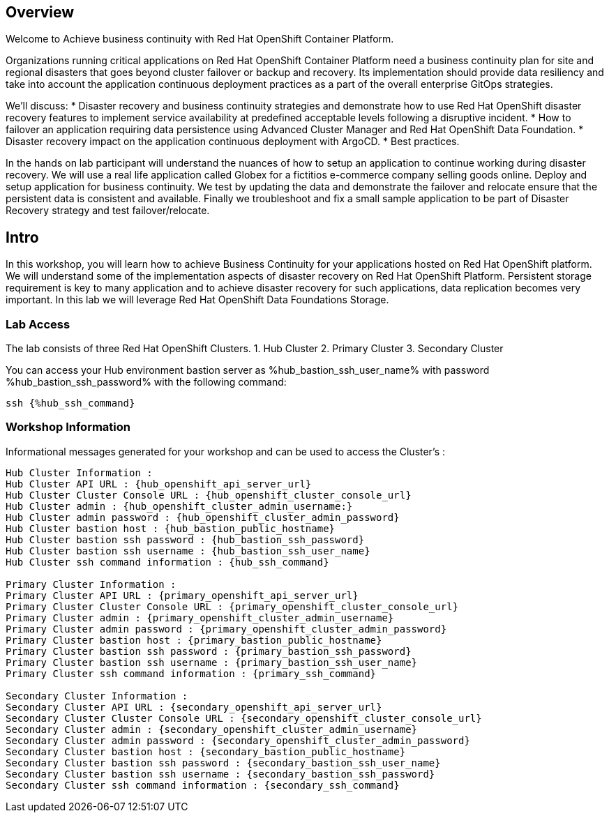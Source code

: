 :hub_openshift_api_server_url: %hub_openshift_api_server_url%
:hub_openshift_cluster_console_url: %hub_openshift_cluster_console_url%
:hub_openshift_cluster_admin_username: %hub_openshift_cluster_admin_username%
:hub_openshift_cluster_admin_password: %hub_openshift_cluster_admin_password%
:hub_gitea_console_url: %hub_gitea_console_url%
:hub_gitea_admin_username: %hub_gitea_admin_username%
:hub_gitea_admin_password: %hub_gitea_admin_password%
:hub_bastion_public_hostname: %hub_bastion_public_hostname%
:hub_bastion_ssh_password: %hub_bastion_ssh_password%
:hub_bastion_ssh_user_name: %hub_bastion_ssh_user_name%
:hub_ssh_command: %hub_ssh_command%

:primary_openshift_api_server_url: %primary_openshift_api_server_url%

:primary_openshift_cluster_console_url: %primary_openshift_cluster_console_url%
:primary_openshift_cluster_admin_username: %primary_openshift_cluster_admin_username%
:primary_openshift_cluster_admin_password: %primary_openshift_cluster_admin_password%
:primary_bastion_public_hostname: %primary_bastion_public_hostname%
:primary_bastion_ssh_password: %primary_bastion_ssh_password%
:primary_bastion_ssh_user_name: %primary_bastion_ssh_user_name%
:primary_ssh_command: %primary_ssh_command%

:secondary_openshift_api_server_url: %secondary_openshift_api_server_url%
:secondary_openshift_cluster_console_url: %secondary_openshift_cluster_console_url%
:secondary_openshift_cluster_admin_username: %secondary_openshift_cluster_admin_username%
:secondary_openshift_cluster_admin_password: %secondary_openshift_cluster_admin_password%
:secondary_bastion_public_hostname: %secondary_bastion_public_hostname%
:secondary_bastion_ssh_user_name: %secondary_bastion_ssh_user_name%
:secondary_bastion_ssh_password: %secondary_bastion_ssh_password
:secondary_ssh_command: %secondary_ssh_command%


== Overview
Welcome to Achieve business continuity with Red Hat OpenShift Container Platform.

Organizations running critical applications on Red Hat OpenShift Container Platform need a business continuity plan for site and regional disasters that goes beyond cluster failover or backup and recovery. Its implementation should provide data resiliency and take into account the application continuous deployment practices as a part of the overall enterprise GitOps strategies.

We'll discuss:
* Disaster recovery and business continuity strategies and demonstrate how to use Red Hat OpenShift disaster recovery features to implement service availability at predefined acceptable levels following a disruptive incident. 
* How to failover an application requiring data persistence using Advanced Cluster Manager and Red Hat OpenShift Data Foundation.
* Disaster recovery impact on the application continuous deployment with ArgoCD.
* Best practices.

In the hands on lab participant will understand the nuances of how to setup an application to continue working during disaster recovery. We will use a real life application called Globex for a fictitios e-commerce company selling goods online. Deploy and setup application for business continuity. 
We test by updating the data and demonstrate the failover and relocate ensure that the persistent data is consistent and available.
Finally we troubleshoot and fix a small sample application to be part of Disaster Recovery strategy and test failover/relocate.

== Intro

In this workshop, you will learn how to achieve Business Continuity for your applications hosted on Red Hat OpenShift platform. We will understand some of the implementation aspects of disaster recovery on Red Hat OpenShift Platform. Persistent storage requirement is key to many application and to achieve disaster recovery for such applications, data replication becomes very important. In this lab we will leverage Red Hat OpenShift Data Foundations Storage.

=== Lab Access

The lab consists of three Red Hat OpenShift Clusters.
1. Hub Cluster 
2. Primary Cluster
3. Secondary Cluster

You can access your Hub environment bastion server as {hub_bastion_ssh_user_name} with password {hub_bastion_ssh_password} with the following command:

[source,bash,options="nowrap",subs="{markup-in-source}"]
----
ssh {%hub_ssh_command}
----

=== Workshop Information

Informational messages generated for your workshop and can be used to access the Cluster's :

[source,bash,options="nowrap"]
----
Hub Cluster Information :
Hub Cluster API URL : {hub_openshift_api_server_url}
Hub Cluster Cluster Console URL : {hub_openshift_cluster_console_url}
Hub Cluster admin : {hub_openshift_cluster_admin_username:}
Hub Cluster admin password : {hub_openshift_cluster_admin_password}
Hub Cluster bastion host : {hub_bastion_public_hostname}
Hub Cluster bastion ssh password : {hub_bastion_ssh_password}
Hub Cluster bastion ssh username : {hub_bastion_ssh_user_name}
Hub Cluster ssh command information : {hub_ssh_command}

Primary Cluster Information :
Primary Cluster API URL : {primary_openshift_api_server_url}
Primary Cluster Cluster Console URL : {primary_openshift_cluster_console_url}
Primary Cluster admin : {primary_openshift_cluster_admin_username}
Primary Cluster admin password : {primary_openshift_cluster_admin_password}
Primary Cluster bastion host : {primary_bastion_public_hostname}
Primary Cluster bastion ssh password : {primary_bastion_ssh_password}
Primary Cluster bastion ssh username : {primary_bastion_ssh_user_name}
Primary Cluster ssh command information : {primary_ssh_command}

Secondary Cluster Information :
Secondary Cluster API URL : {secondary_openshift_api_server_url}
Secondary Cluster Cluster Console URL : {secondary_openshift_cluster_console_url}
Secondary Cluster admin : {secondary_openshift_cluster_admin_username}
Secondary Cluster admin password : {secondary_openshift_cluster_admin_password}
Secondary Cluster bastion host : {secondary_bastion_public_hostname}
Secondary Cluster bastion ssh password : {secondary_bastion_ssh_user_name}
Secondary Cluster bastion ssh username : {secondary_bastion_ssh_password}
Secondary Cluster ssh command information : {secondary_ssh_command}
----
